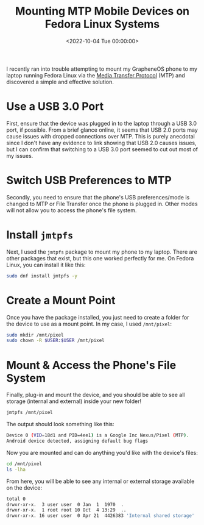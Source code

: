 #+date:        <2022-10-04 Tue 00:00:00>
#+title:       Mounting MTP Mobile Devices on Fedora Linux Systems
#+description: Instructions for mounting and accessing Media Transfer Protocol (MTP) compatible mobile devices on Fedora Linux using jmtpfs for file transfer and management.
#+slug:        mtp-linux
#+filetags:    :mtp:fedora:linux:

I recently ran into trouble attempting to mount my GrapheneOS phone to
my laptop running Fedora Linux via the
[[https://en.wikipedia.org/wiki/Media_transfer_protocol][Media Transfer
Protocol]] (MTP) and discovered a simple and effective solution.

* Use a USB 3.0 Port

First, ensure that the device was plugged in to the laptop through a USB
3.0 port, if possible. From a brief glance online, it seems that USB 2.0
ports may cause issues with dropped connections over MTP. This is purely
anecdotal since I don't have any evidence to link showing that USB 2.0
causes issues, but I can confirm that switching to a USB 3.0 port seemed
to cut out most of my issues.

* Switch USB Preferences to MTP

Secondly, you need to ensure that the phone's USB preferences/mode is
changed to MTP or File Transfer once the phone is plugged in. Other
modes will not allow you to access the phone's file system.

* Install =jmtpfs=

Next, I used the =jmtpfs= package to mount my phone to my laptop. There
are other packages that exist, but this one worked perfectly for me. On
Fedora Linux, you can install it like this:

#+begin_src sh
sudo dnf install jmtpfs -y
#+end_src

* Create a Mount Point

Once you have the package installed, you just need to create a folder
for the device to use as a mount point. In my case, I used =/mnt/pixel=:

#+begin_src sh
sudo mkdir /mnt/pixel
sudo chown -R $USER:$USER /mnt/pixel
#+end_src

* Mount & Access the Phone's File System

Finally, plug-in and mount the device, and you should be able to see all
storage (internal and external) inside your new folder!

#+begin_src sh
jmtpfs /mnt/pixel
#+end_src

The output should look something like this:

#+begin_src sh
Device 0 (VID=18d1 and PID=4ee1) is a Google Inc Nexus/Pixel (MTP).
Android device detected, assigning default bug flags
#+end_src

Now you are mounted and can do anything you'd like with the device's
files:

#+begin_src sh
cd /mnt/pixel
ls -lha
#+end_src

From here, you will be able to see any internal or external storage
available on the device:

#+begin_src sh
total 0
drwxr-xr-x.  3 user user  0 Jan  1  1970  .
drwxr-xr-x.  1 root root 10 Oct  4 13:29  ..
drwxr-xr-x. 16 user user  0 Apr 21  4426383 'Internal shared storage'
#+end_src
